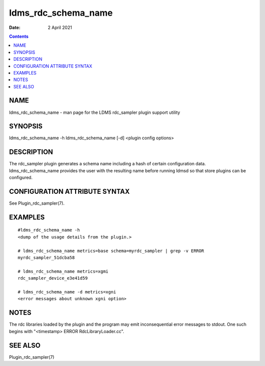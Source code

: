 ====================
ldms_rdc_schema_name
====================

:Date: 2 April 2021

.. contents::
   :depth: 3
..

NAME
=====================

ldms_rdc_schema_name - man page for the LDMS rdc_sampler plugin support
utility

SYNOPSIS
=========================

ldms_rdc_schema_name -h ldms_rdc_schema_name [-d] <plugin config
options>

DESCRIPTION
============================

The rdc_sampler plugin generates a schema name including a hash of
certain configuration data. ldms_rdc_schema_name provides the user with
the resulting name before running ldmsd so that store plugins can be
configured.

CONFIGURATION ATTRIBUTE SYNTAX
===============================================

See Plugin_rdc_sampler(7).

EXAMPLES
=========================

::

   #ldms_rdc_schema_name -h
   <dump of the usage details from the plugin.>

   # ldms_rdc_schema_name metrics=base schema=myrdc_sampler | grep -v ERROR
   myrdc_sampler_51dcba58

   # ldms_rdc_schema_name metrics=xgmi
   rdc_sampler_device_e3e41d59

   # ldms_rdc_schema_name -d metrics=xgni
   <error messages about unknown xgni option>

NOTES
======================

The rdc libraries loaded by the plugin and the program may emit
inconsequential error messages to stdout. One such begins with
"<timestamp> ERROR RdcLibraryLoader.cc".

SEE ALSO
=========================

Plugin_rdc_sampler(7)
